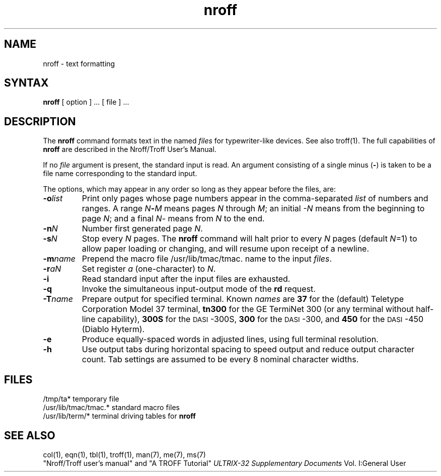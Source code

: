 .TH nroff 1
.SH NAME
nroff \- text formatting
.SH SYNTAX
.B nroff
[ option ] ...
[ file ] ...
.SH DESCRIPTION
The
.B nroff
command formats text in the named
.I files
for typewriter-like devices.  See also troff(1).
The full capabilities of
.B nroff
are described in the Nroff/Troff User's Manual.
.PP
If no
.I file
argument is present, the standard input is read.
An argument consisting of a single minus
.RB ( \- )
is taken to be a file name corresponding to the standard input.
.PP
The options, which may appear in any order so long as they appear
before the files, are:
.TP "\w'\f3\-m\f1name 'u"
.BI \-o list
Print only pages whose page numbers appear in the comma-separated
.I list
of numbers and ranges.  A range
.IB N \- M
means pages
.I N
through
.IR M ;
an initial
.I \-N
means from the beginning to page
.IR N ;
and a final
.IR N \-
means from
.I N
to the end.
.TP
.BI \-n N
Number first generated page
.IR N .
.TP
.BI \-s N
Stop every
.I N
pages.
The
.B nroff
command will halt prior to every
.I N
pages (default
.IR N =1)
to allow paper loading or changing, and will resume upon
receipt of a newline.
.TP
.BI \-m name
Prepend the macro file
/usr/lib/tmac/tmac. name
to the input
.IR files .
.TP
.BI \-r aN
Set register
.I a
(one-character) to
.IR N .
.TP
.B \-i
Read standard input after the input files are exhausted.
.TP
.B \-q
Invoke the simultaneous input-output mode of the
.B rd
request.
.TP
.BI \-T name
Prepare output for specified terminal.  Known
.I names
are
.B 37
for the (default) Teletype Corporation Model 37 terminal,
.B tn300
for the GE TermiNet\ 300 (or any terminal without half-line capability),
.B 300S
for the \s-1DASI\s+1-300S,
.B 300
for the \s-1DASI\s+1-300,
and
.B 450
for the \s-1DASI\s+1-450 (Diablo Hyterm).
.TP
.B \-e
Produce equally-spaced words in adjusted lines,
using full terminal resolution.
.TP
.B \-h
Use output tabs during horizontal spacing
to speed output and reduce output character count.
Tab settings are assumed to be every 8 nominal character widths.
.SH FILES
.ta \w'/usr/lib/tmac/tmac.*  'u
/tmp/ta*	temporary file
.br
/usr/lib/tmac/tmac.*	standard macro files
.br
/usr/lib/term/*	terminal driving tables for
.B nroff
.br
.SH "SEE ALSO"
col(1), eqn(1), tbl(1), troff(1), man(7), me(7), ms(7)
.br
"Nroff/Troff user's manual" and "A TROFF Tutorial"
.I ULTRIX-32 Supplementary Documents
Vol. I:General User
